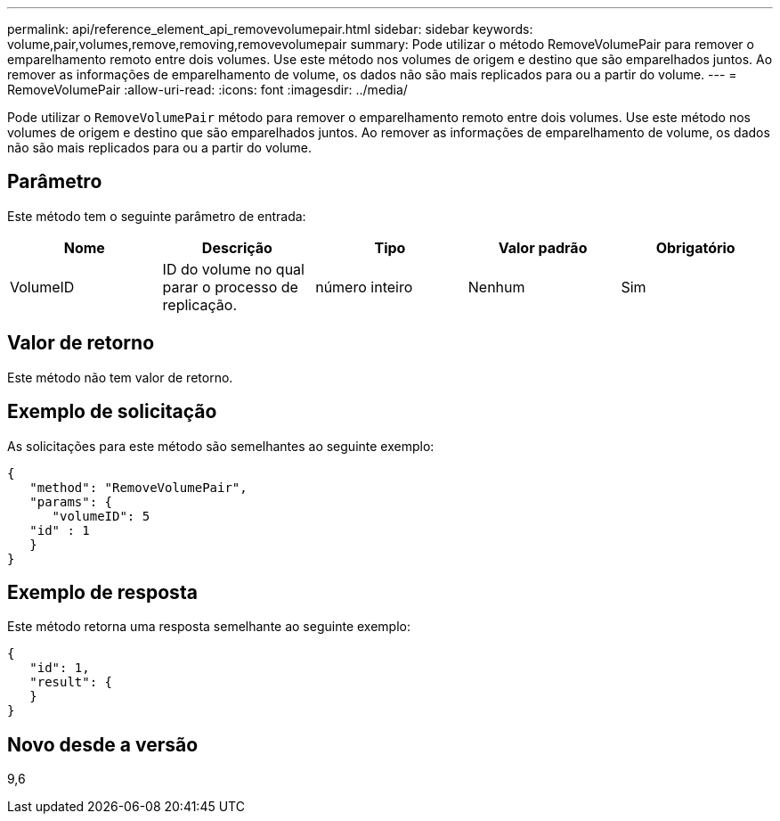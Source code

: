 ---
permalink: api/reference_element_api_removevolumepair.html 
sidebar: sidebar 
keywords: volume,pair,volumes,remove,removing,removevolumepair 
summary: Pode utilizar o método RemoveVolumePair para remover o emparelhamento remoto entre dois volumes. Use este método nos volumes de origem e destino que são emparelhados juntos. Ao remover as informações de emparelhamento de volume, os dados não são mais replicados para ou a partir do volume. 
---
= RemoveVolumePair
:allow-uri-read: 
:icons: font
:imagesdir: ../media/


[role="lead"]
Pode utilizar o `RemoveVolumePair` método para remover o emparelhamento remoto entre dois volumes. Use este método nos volumes de origem e destino que são emparelhados juntos. Ao remover as informações de emparelhamento de volume, os dados não são mais replicados para ou a partir do volume.



== Parâmetro

Este método tem o seguinte parâmetro de entrada:

|===
| Nome | Descrição | Tipo | Valor padrão | Obrigatório 


 a| 
VolumeID
 a| 
ID do volume no qual parar o processo de replicação.
 a| 
número inteiro
 a| 
Nenhum
 a| 
Sim

|===


== Valor de retorno

Este método não tem valor de retorno.



== Exemplo de solicitação

As solicitações para este método são semelhantes ao seguinte exemplo:

[listing]
----
{
   "method": "RemoveVolumePair",
   "params": {
      "volumeID": 5
   "id" : 1
   }
}
----


== Exemplo de resposta

Este método retorna uma resposta semelhante ao seguinte exemplo:

[listing]
----
{
   "id": 1,
   "result": {
   }
}
----


== Novo desde a versão

9,6
